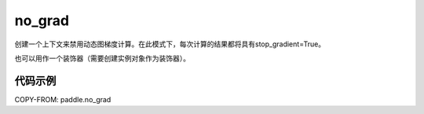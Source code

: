 .. _cn_api_fluid_dygraph_no_grad:

no_grad
-------------------------------

.. py:class:: paddle.no_grad()



创建一个上下文来禁用动态图梯度计算。在此模式下，每次计算的结果都将具有stop_gradient=True。

也可以用作一个装饰器（需要创建实例对象作为装饰器）。

代码示例
::::::::::::

COPY-FROM: paddle.no_grad
